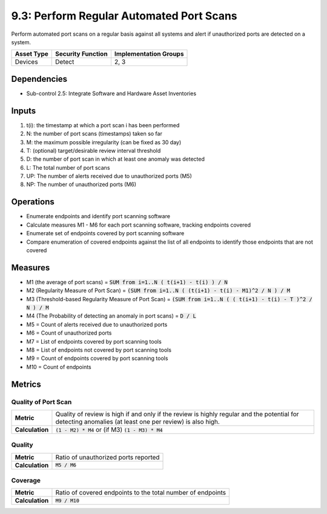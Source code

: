 9.3: Perform Regular Automated Port Scans
=========================================================
Perform automated port scans on a regular basis against all systems and alert if unauthorized ports are detected on a system.

.. list-table::
	:header-rows: 1

	* - Asset Type
	  - Security Function
	  - Implementation Groups
	* - Devices
	  - Detect
	  - 2, 3

Dependencies
------------
* Sub-control 2.5: Integrate Software and Hardware Asset Inventories

Inputs
------
#. t(i): the timestamp at which a port scan i has been performed
#. N: the number of port scans (timestamps) taken so far
#. M: the maximum possible irregularity (can be fixed as 30 day)
#. T: (optional) target/desirable review interval threshold
#. D: the number of port scan in which at least one anomaly was detected
#. L: The total number of port scans
#. UP: The number of alerts received due to unauthorized ports (M5)
#. NP: The number of unauthorized ports (M6)

Operations
----------
* Enumerate endpoints and identify port scanning software
* Calculate measures M1 - M6 for each port scanning software, tracking endpoints covered
* Enumerate set of endpoints covered by port scanning software
* Compare enumeration of covered endpoints against the list of all endpoints to identify those endpoints that are not covered

Measures
--------
* M1 (the average of port scans) = :code:`SUM from i=1..N  ( t(i+1) - t(i) ) / N`
* M2 (Regularity Measure of Port Scan) = :code:`(SUM from i=1..N  ( (t(i+1) - t(i) - M1)^2 / N ) / M`
* M3 (Threshold-based Regularity Measure of Port Scan) = :code:`(SUM from i=1..N ( ( t(i+1) - t(i) - T )^2 / N ) / M`
* M4 (The Probability of detecting an anomaly in port scans) = :code:`D / L`
* M5 = Count of alerts received due to unauthorized ports
* M6 = Count of unauthorized ports
* M7 = List of endpoints covered by port scanning tools
* M8 = List of endpoints not covered by port scanning tools
* M9 = Count of endpoints covered by port scanning tools
* M10 = Count of endpoints

Metrics
-------

Quality of Port Scan
^^^^^^^^^^^^^^^^^^^^
.. list-table::

	* - **Metric**
	  - | Quality of review is high if and only if the review is highly regular and the potential for detecting anomalies (at least one per review) is also high.
	* - **Calculation**
	  - :code:`(1 - M2) * M4` or (if M3) :code:`(1 - M3) * M4`

Quality
^^^^^^^
.. list-table::

	* - **Metric**
	  - | Ratio of unauthorized ports reported
	* - **Calculation**
	  - :code:`M5 / M6`

Coverage
^^^^^^^^
.. list-table::

	* - **Metric**
	  - | Ratio of covered endpoints to the total number of endpoints
	* - **Calculation**
	  - :code:`M9 / M10`

.. history
.. authors
.. license
